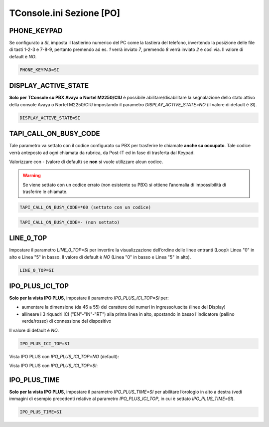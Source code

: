 =========================
TConsole.ini Sezione [PO]
=========================

PHONE_KEYPAD
------------
Se configurato a *SI*, imposta il tastierino numerico del PC come la tastiera del telefono, invertendo la posizione delle file di tasti 1-2-3 e 7-8-9, pertanto premendo ad es. *1* verrà inviato *7*, premendo *8* verrà inviato *2* e così via. Il valore di default è *NO*.

.. code-block:: ini

	PHONE_KEYPAD=SI

DISPLAY_ACTIVE_STATE
--------------------
**Solo per TConsole su PBX Avaya o Nortel M2250/CIU** è possibile abilitare/disabilitare la segnalazione dello stato attivo della console Avaya o Nortel M2250/CIU impostando il parametro *DISPLAY_ACTIVE_STATE=NO* (il valore di default è *SI*).

.. code-block:: ini

    DISPLAY_ACTIVE_STATE=SI

.. descrivere il parametro ID per il TConsoleServer e per il tratamento VIP

TAPI_CALL_ON_BUSY_CODE
----------------------
Tale parametro va settato con il codice configurato su PBX per trasferire le chiamate **anche su occupato**.
Tale codice verrà anteposto ad ogni chiamata da rubrica, da Post-IT ed in fase di trasferta dal Keypad.

Valorizzare con *-* (valore di default) se **non** si vuole utilizzare alcun codice.

.. warning :: Se viene settato con un codice errato (non esistente su PBX) si ottiene l’anomalia di impossibilità di trasferire le chiamate.

.. code-block:: ini

    TAPI_CALL_ON_BUSY_CODE=*60 (settato con un codice)

.. code-block:: ini

    TAPI_CALL_ON_BUSY_CODE=- (non settato)

LINE_0_TOP
----------
Impostare il parametro *LINE_0_TOP=SI* per invertire la visualizzazione dell’ordine delle linee entranti (Loop): Linea "0" in alto e Linea "5" in basso. Il valore di default è *NO* (Linea "0" in basso e Linea "5" in alto).

.. code-block:: ini

	LINE_0_TOP=SI

IPO_PLUS_ICI_TOP
----------------
**Solo per la vista IPO PLUS**, impostare il parametro *IPO_PLUS_ICI_TOP=SI* per:

- aumentare la dimensione (da 46 a 55) del carattere dei numeri in ingresso/uscita (linee del Display)
- allineare i 3 riquadri ICI ("EN"-"IN"-"RT") alla prima linea in alto, spostando in basso l'indicatore (pallino verde/rosso) di connessione del dispositivo

Il valore di default è *NO*.

.. code-block:: ini

	IPO_PLUS_ICI_TOP=SI

Vista IPO PLUS con *IPO_PLUS_ICI_TOP=NO* (default):

.. image:: /images/TCONSOLE/INSTALLAZIONE/CONFIGURAZIONE/IPO_PLUS_ICI_TOP_NO.png

Vista IPO PLUS con *IPO_PLUS_ICI_TOP=SI*:

.. image:: /images/TCONSOLE/INSTALLAZIONE/CONFIGURAZIONE/IPO_PLUS_ICI_TOP_SI.png

IPO_PLUS_TIME
-------------
**Solo per la vista IPO PLUS**, impostare il parametro *IPO_PLUS_TIME=SI* per abilitare l’orologio in alto a destra (vedi immagini di esempio precedenti relative al parametro *IPO_PLUS_ICI_TOP*, in cui è settato *IPO_PLUS_TIME=SI*).

.. code-block:: ini

	IPO_PLUS_TIME=SI